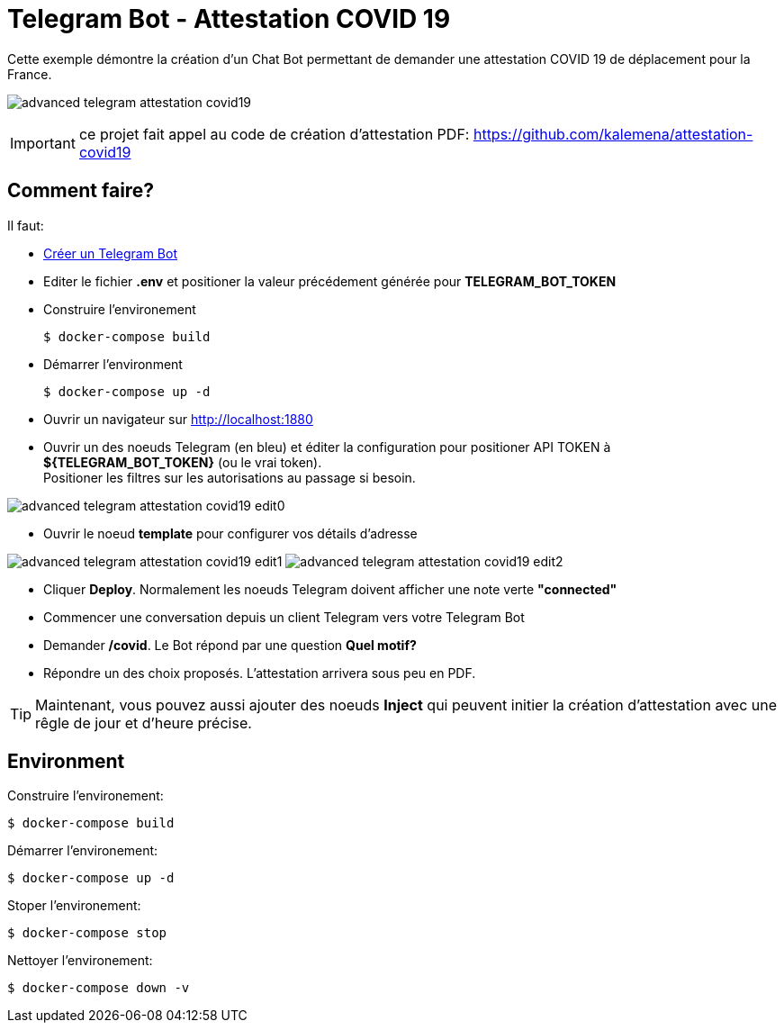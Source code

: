 = Telegram Bot - Attestation COVID 19

Cette exemple démontre la création d'un Chat Bot permettant de demander une attestation COVID 19 de déplacement pour la France.

image:advanced-telegram-attestation-covid19.png[]

IMPORTANT: ce projet fait appel au code de création d'attestation PDF: link:https://github.com/kalemena/attestation-covid19[]

== Comment faire?

Il faut:

* link:https://core.telegram.org/bots#creating-a-new-bot[Créer un Telegram Bot]
* Editer le fichier *.env* et positioner la valeur précédement générée pour *TELEGRAM_BOT_TOKEN*
* Construire l'environement

    $ docker-compose build

* Démarrer l'environment

    $ docker-compose up -d

* Ouvrir un navigateur sur link:http://localhost:1880[]

* Ouvrir un des noeuds Telegram (en bleu) et éditer la configuration pour positioner API TOKEN à *${TELEGRAM_BOT_TOKEN}* (ou le vrai token). +
Positioner les filtres sur les autorisations au passage si besoin.

image:advanced-telegram-attestation-covid19-edit0.png[]

* Ouvrir le noeud *template* pour configurer vos détails d'adresse

image:advanced-telegram-attestation-covid19-edit1.png[]
image:advanced-telegram-attestation-covid19-edit2.png[]

* Cliquer *Deploy*. Normalement les noeuds Telegram doivent afficher une note verte *"connected"*

* Commencer une conversation depuis un client Telegram vers votre Telegram Bot

* Demander */covid*. Le Bot répond par une question *Quel motif?*

* Répondre un des choix proposés. L'attestation arrivera sous peu en PDF.

TIP: Maintenant, vous pouvez aussi ajouter des noeuds *Inject* qui peuvent initier la création d'attestation avec une rêgle de jour et d'heure précise.

== Environment

Construire l'environement:

    $ docker-compose build

Démarrer l'environement:

    $ docker-compose up -d

Stoper l'environement:

    $ docker-compose stop

Nettoyer l'environement:

    $ docker-compose down -v



